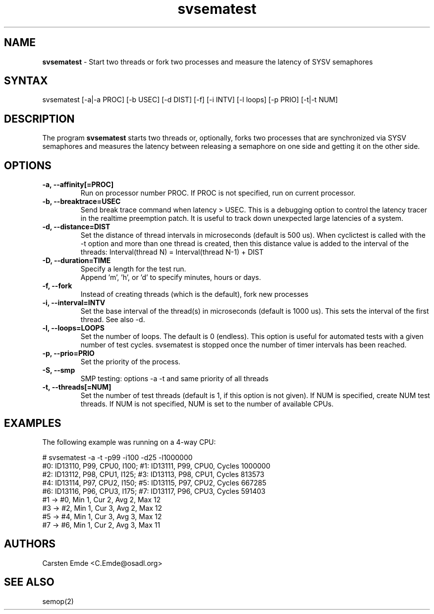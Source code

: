 .TH "svsematest" "8" "0.1" "" ""
.SH "NAME"
.LP
\fBsvsematest\fR \- Start two threads or fork two processes and measure the latency of SYSV semaphores
.SH "SYNTAX"
.LP
svsematest [-a|-a PROC] [-b USEC] [-d DIST] [-f] [-i INTV] [-l loops] [-p PRIO] [-t|-t NUM]
.br
.SH "DESCRIPTION"
.LP
The program \fBsvsematest\fR starts two threads or, optionally, forks two processes that are synchronized via SYSV semaphores and measures the latency between releasing a semaphore on one side and getting it on the other side.
.SH "OPTIONS"
.TP
.B \-a, \-\-affinity[=PROC]
Run on processor number PROC. If PROC is not specified, run on current processor.
.TP
.B \-b, \-\-breaktrace=USEC
Send break trace command when latency > USEC. This is a debugging option to control the latency tracer in the realtime preemption patch.
It is useful to track down unexpected large latencies of a system.
.TP
.B \-d, \-\-distance=DIST
Set the distance of thread intervals in microseconds (default is 500 us). When  cyclictest is called with the -t option and more than one thread is created, then this distance value is added to the interval of the threads: Interval(thread N) = Interval(thread N-1) + DIST
.TP
.B \-D, \-\-duration=TIME
Specify a length for the test run.
.br
Append 'm', 'h', or 'd' to specify minutes, hours or days.
.TP
.B \-f, \-\-fork
Instead of creating threads (which is the default), fork new processes
.TP
.B \-i, \-\-interval=INTV
Set the base interval of the thread(s) in microseconds (default is 1000 us). This sets the interval of the first thread. See also -d.
.TP
.B \-l, \-\-loops=LOOPS
Set the number of loops. The default is 0 (endless). This option is useful for automated tests with a given number of test cycles. svsematest is stopped once the number of timer intervals has been reached.
.TP
.B \-p, \-\-prio=PRIO
Set the priority of the process.
.TP
.B \-S, \-\-smp
SMP testing: options -a -t and same priority of all threads
.TP
.B \-t, \-\-threads[=NUM]
Set the number of test threads (default is 1, if this option is not given). If NUM is specified, create NUM test threads. If NUM is not specified, NUM is set to the number of available CPUs.
.SH "EXAMPLES"
The following example was running on a 4-way CPU:
.LP
.nf
# svsematest -a -t -p99 -i100 -d25 -l1000000
#0: ID13110, P99, CPU0, I100; #1: ID13111, P99, CPU0, Cycles 1000000
#2: ID13112, P98, CPU1, I125; #3: ID13113, P98, CPU1, Cycles 813573
#4: ID13114, P97, CPU2, I150; #5: ID13115, P97, CPU2, Cycles 667285
#6: ID13116, P96, CPU3, I175; #7: ID13117, P96, CPU3, Cycles 591403
#1 -> #0, Min    1, Cur    2, Avg    2, Max   12
#3 -> #2, Min    1, Cur    3, Avg    2, Max   12
#5 -> #4, Min    1, Cur    3, Avg    3, Max   12
#7 -> #6, Min    1, Cur    2, Avg    3, Max   11
.fi
.SH "AUTHORS"
.LP
Carsten Emde <C.Emde@osadl.org>
.SH "SEE ALSO"
semop(2)
.LP
